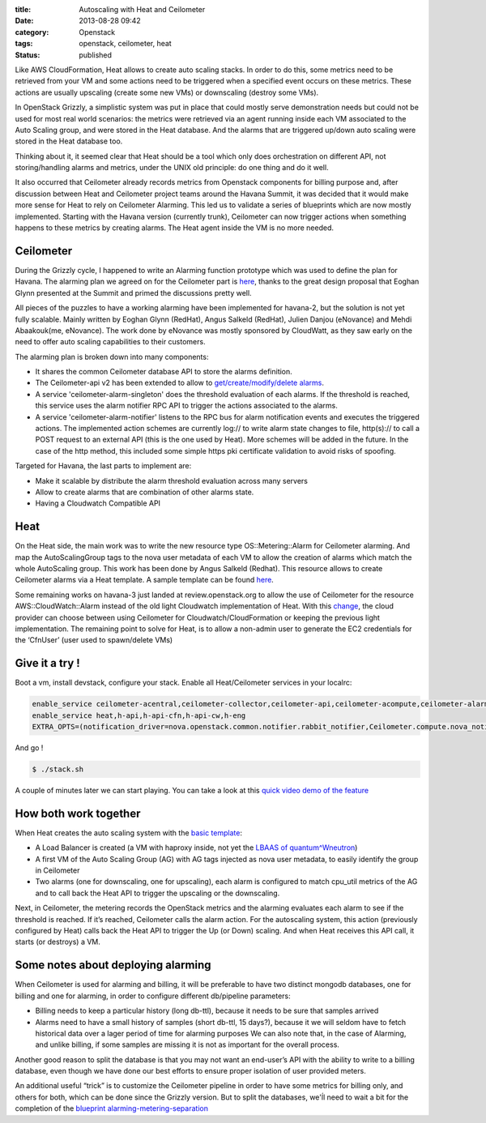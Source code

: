 :title: Autoscaling with Heat and Ceilometer
:date: 2013-08-28 09:42
:category: Openstack
:tags: openstack, ceilometer, heat
:status: published

Like AWS CloudFormation, Heat allows to create auto scaling stacks. In order to do this, some metrics need to be retrieved from your VM and some actions need to be triggered when a specified event occurs on these metrics. These actions are usually upscaling (create some new VMs) or downscaling (destroy some VMs).

In OpenStack Grizzly, a simplistic system was put in place that could mostly serve demonstration needs but could not be used for most real world scenarios: the metrics were retrieved via an agent running inside each VM associated to the Auto Scaling group, and were stored in the Heat database. And the alarms that are triggered up/down auto scaling were stored in the Heat database too.

Thinking about it, it seemed clear that Heat should be a tool which only does orchestration on different API, not storing/handling alarms and metrics, under the UNIX old principle: do one thing and do it well.

It also occurred that Ceilometer already records metrics from Openstack components for billing purpose and, after discussion between Heat and Ceilometer project teams around the Havana Summit, it was decided that it would make more sense for Heat to rely on Ceilometer Alarming. This led us to validate a series of blueprints which are now mostly implemented. Starting with the Havana version (currently trunk), Ceilometer can now trigger actions when something happens to these metrics by creating alarms. The Heat agent inside the VM is no more needed.

Ceilometer
==========
During the Grizzly cycle, I happened to write an Alarming function prototype which was used to define the plan for Havana. The alarming plan we agreed on for the Ceilometer part is `here <https://blueprints.launchpad.net/ceilometer/+spec/alarming>`__, thanks to the great design proposal that Eoghan Glynn presented at the Summit and primed the discussions pretty well.

All pieces of the puzzles to have a working alarming have been implemented for havana-2, but the solution is not yet fully scalable. Mainly written by Eoghan Glynn (RedHat), Angus Salkeld (RedHat), Julien Danjou (eNovance) and Mehdi Abaakouk(me, eNovance). The work done by eNovance was mostly sponsored by CloudWatt, as they saw early on the need to offer auto scaling capabilities to their customers.

The alarming plan is broken down into many components:


* It shares the common Ceilometer database API to store the alarms definition.
* The Ceilometer-api v2 has been extended to allow to `get/create/modify/delete alarms <http://docs.openstack.org/developer/ceilometer/webapi/v2.html>`__. 
* A service 'ceilometer-alarm-singleton' does the threshold evaluation of each alarms. If the threshold is reached, this service uses the alarm notifier RPC API to trigger the actions associated to the alarms.
* A service 'ceilometer-alarm-notifier' listens to the RPC bus for alarm notification events and executes the triggered actions. The implemented action schemes are currently log:// to write alarm state changes to file, http(s):// to call a POST request to an external API (this is the one used by Heat). More schemes will be added in the future. In the case of the http method, this included some simple https pki certificate validation to avoid risks of spoofing.

Targeted for Havana, the last parts to implement are:


* Make it scalable by distribute the alarm threshold evaluation across many servers
* Allow to create alarms that are combination of other alarms state. 
* Having a Cloudwatch Compatible API 


Heat
====

On the Heat side, the main work was to write the new resource type OS::Metering::Alarm for Ceilometer alarming. And map the AutoScalingGroup tags to the nova user metadata of each VM to allow the creation of alarms which match the whole AutoScaling group. This work has been done by Angus Salkeld (Redhat). This resource allows to create Ceilometer alarms via a Heat template. A sample template can be found `here <https://github.com/openstack/heat-templates/blob/master/cfn/F17/AutoScalingCeilometer.yaml>`__.

Some remaining works on havana-3 just landed at review.openstack.org to allow the use of Ceilometer for the resource AWS::CloudWatch::Alarm instead of the old light Cloudwatch implementation of Heat. With this `change <https://review.openstack.org/#/c/41018/>`__, the cloud provider can choose between using Ceilometer for Cloudwatch/CloudFormation or keeping the previous light implementation. The remaining point to solve for Heat, is to allow a non-admin user to generate the EC2 credentials for the ‘CfnUser’ (user used to spawn/delete VMs)

Give it a try !
===============
Boot a vm, install devstack, configure your stack. Enable all Heat/Ceilometer services in your localrc:

.. code-block:: shell

    enable_service ceilometer-acentral,ceilometer-collector,ceilometer-api,ceilometer-acompute,ceilometer-alarm-singleton,ceilometer-alarm-notifier
    enable_service heat,h-api,h-api-cfn,h-api-cw,h-eng
    EXTRA_OPTS=(notification_driver=nova.openstack.common.notifier.rabbit_notifier,Ceilometer.compute.nova_notifier)

And go !

.. code-block:: shell

    $ ./stack.sh 

A couple of minutes later we can start playing. You can take a look at this `quick video demo of the feature <http://os.enocloud.com:8080/v1/AUTH_7ca40665769a4a18a5edd2676655a89a/public/demo-autoscaling.ogv>`__

How both work together
======================

When Heat creates the auto scaling system with the `basic template <https://github.com/openstack/heat-templates/blob/master/cfn/F17/AutoScalingCeilometer.yaml>`__:


* A Load Balancer is created (a VM with haproxy inside, not yet the `LBAAS of quantum^Wneutron <https://review.openstack.org/#/c/41475/>`__) 
* A first VM of the Auto Scaling Group (AG) with AG tags injected as nova user metadata, to easily identify the group in Ceilometer 
* Two alarms (one for downscaling, one for upscaling), each alarm is configured to match cpu_util metrics of the AG and to call back the Heat API to trigger the upscaling or the downscaling.

Next, in Ceilometer, the metering records the OpenStack metrics and the alarming evaluates each alarm to see if the threshold is reached. If it’s reached, Ceilometer calls the alarm action. For the autoscaling system, this action (previously configured by Heat) calls back the Heat API to trigger the Up (or Down) scaling. And when Heat receives this API call, it starts (or destroys) a VM.

Some notes about deploying alarming
===================================

When Ceilometer is used for alarming and billing, it will be preferable to have two distinct mongodb databases, one for billing and one for alarming, in order to configure different db/pipeline parameters:


* Billing needs to keep a particular history (long db-ttl), because it needs to be sure that samples arrived 
* Alarms need to have a small history of samples (short db-ttl, 15 days?), because it we will seldom have to fetch historical data over a lager period of time for alarming purposes We can also note that, in the case of Alarming, and unlike billing, if some samples are missing it is not as important for the overall process. 

Another good reason to split the database is that you may not want an end-user’s API with the ability to write to a billing database, even though we have done our best efforts to ensure proper isolation of user provided meters.

An additional useful “trick” is to customize the Ceilometer pipeline in order to have some metrics for billing only, and others for both, which can be done since the Grizzly version. But to split the databases, we'ĺl need to wait a bit for the completion of the `blueprint alarming-metering-separation <https://blueprints.launchpad.net/ceilometer/+spec/alarming-metering-separation>`__


